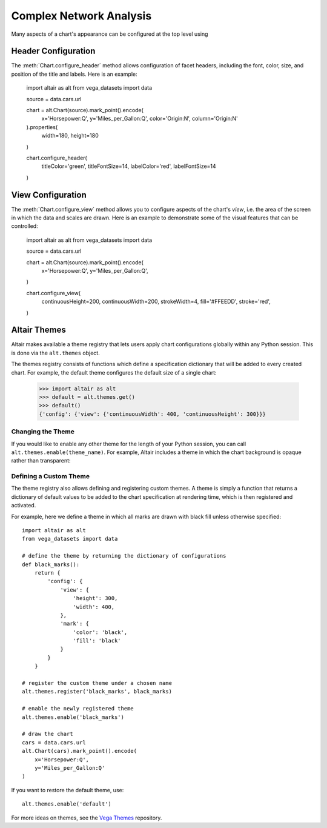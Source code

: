 


Complex Network Analysis
=============================
Many aspects of a chart's appearance can be configured at the top level using




Header Configuration
--------------------
The :meth:`Chart.configure_header` method allows configuration of facet headers,
including the font, color, size, and position of the title and labels.
Here is an example:


    import altair as alt
    from vega_datasets import data

    source = data.cars.url

    chart = alt.Chart(source).mark_point().encode(
        x='Horsepower:Q',
        y='Miles_per_Gallon:Q',
        color='Origin:N',
        column='Origin:N'
    ).properties(
        width=180,
        height=180
    )

    chart.configure_header(
        titleColor='green',
        titleFontSize=14,
        labelColor='red',
        labelFontSize=14
    )

.. altair-object-table:: altair.HeaderConfig




View Configuration
------------------
The :meth:`Chart.configure_view` method allows you to configure aspects of the
chart's *view*, i.e. the area of the screen in which the data and scales are
drawn. Here is an example to demonstrate some of the visual features that can
be controlled:

    import altair as alt
    from vega_datasets import data

    source = data.cars.url

    chart = alt.Chart(source).mark_point().encode(
        x='Horsepower:Q',
        y='Miles_per_Gallon:Q',
    )

    chart.configure_view(
        continuousHeight=200,
        continuousWidth=200,
        strokeWidth=4,
        fill='#FFEEDD',
        stroke='red',
    )



Altair Themes
-------------
Altair makes available a theme registry that lets users apply chart configurations
globally within any Python session. This is done via the ``alt.themes`` object.

The themes registry consists of functions which define a specification dictionary
that will be added to every created chart.
For example, the default theme configures the default size of a single chart:

    >>> import altair as alt
    >>> default = alt.themes.get()
    >>> default()
    {'config': {'view': {'continuousWidth': 400, 'continuousHeight': 300}}}



Changing the Theme
~~~~~~~~~~~~~~~~~~
If you would like to enable any other theme for the length of your Python session,
you can call ``alt.themes.enable(theme_name)``.
For example, Altair includes a theme in which the chart background is opaque
rather than transparent:



Defining a Custom Theme
~~~~~~~~~~~~~~~~~~~~~~~
The theme registry also allows defining and registering custom themes.
A theme is simply a function that returns a dictionary of default values
to be added to the chart specification at rendering time, which is then
registered and activated.

For example, here we define a theme in which all marks are drawn with black
fill unless otherwise specified:

::

    import altair as alt
    from vega_datasets import data

    # define the theme by returning the dictionary of configurations
    def black_marks():
        return {
            'config': {
                'view': {
                    'height': 300,
                    'width': 400,
                },
                'mark': {
                    'color': 'black',
                    'fill': 'black'
                }
            }
        }

    # register the custom theme under a chosen name
    alt.themes.register('black_marks', black_marks)

    # enable the newly registered theme
    alt.themes.enable('black_marks')

    # draw the chart
    cars = data.cars.url
    alt.Chart(cars).mark_point().encode(
        x='Horsepower:Q',
        y='Miles_per_Gallon:Q'
    )


If you want to restore the default theme, use::

   alt.themes.enable('default')


For more ideas on themes, see the `Vega Themes`_ repository.


.. _Vega Themes: https://github.com/vega/vega-themes/